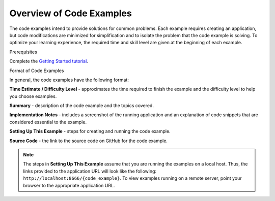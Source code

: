 

=========================
Overview of Code Examples
=========================

The code examples intend to provide solutions for common problems. Each example requires creating an application, but code modifications are minimized for simplification and to isolate the problem that the code example is solving. To optimize your learning experience, the required time and 
skill level are given at the beginning of each example.

Prerequisites

Complete the `Getting Started tutorial <../getting_started/>`_.

Format of Code Examples

In general, the code examples have the following format:

**Time Estimate / Difficulty Level** - approximates the time required to finish the example and the difficulty level to help you choose examples.

**Summary** - description of the code example and the topics covered.

**Implementation Notes** - includes a screenshot of the running application and an explanation of code snippets that are considered essential to the example.

**Setting Up This Example** - steps for creating and running the code example.

**Source Code** - the link to the source code on GitHub for the code example.


.. note:: The steps in **Setting Up This Example** assume that you are running the examples on a local host. Thus, the links provided to the application URL will look like the following: ``http://localhost:8666/{code_example}``. To view examples running on a remote server, point your browser to the appropriate application URL.

